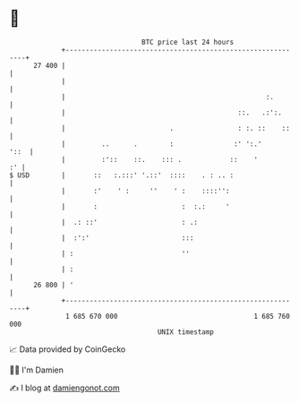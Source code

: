 * 👋

#+begin_example
                                    BTC price last 24 hours                    
                +------------------------------------------------------------+ 
         27 400 |                                                            | 
                |                                                            | 
                |                                                  :.        | 
                |                                           ::.   .:':.      | 
                |                          .                : :. ::    ::    | 
                |         ..      .        :               :' ':.'      '::  | 
                |         :'::    ::.    ::: .            ::    '         :' | 
   $ USD        |       ::   :.:::' '.::'  ::::    . : .. :                  | 
                |       :'    ' :     ''    ' :    ::::'':                   | 
                |       :                     :  :.:     '                   | 
                |  .: ::'                     : .:                           | 
                |  :':'                       :::                            | 
                | :                           ''                             | 
                | :                                                          | 
         26 800 | '                                                          | 
                +------------------------------------------------------------+ 
                 1 685 670 000                                  1 685 760 000  
                                        UNIX timestamp                         
#+end_example
📈 Data provided by CoinGecko

🧑‍💻 I'm Damien

✍️ I blog at [[https://www.damiengonot.com][damiengonot.com]]
